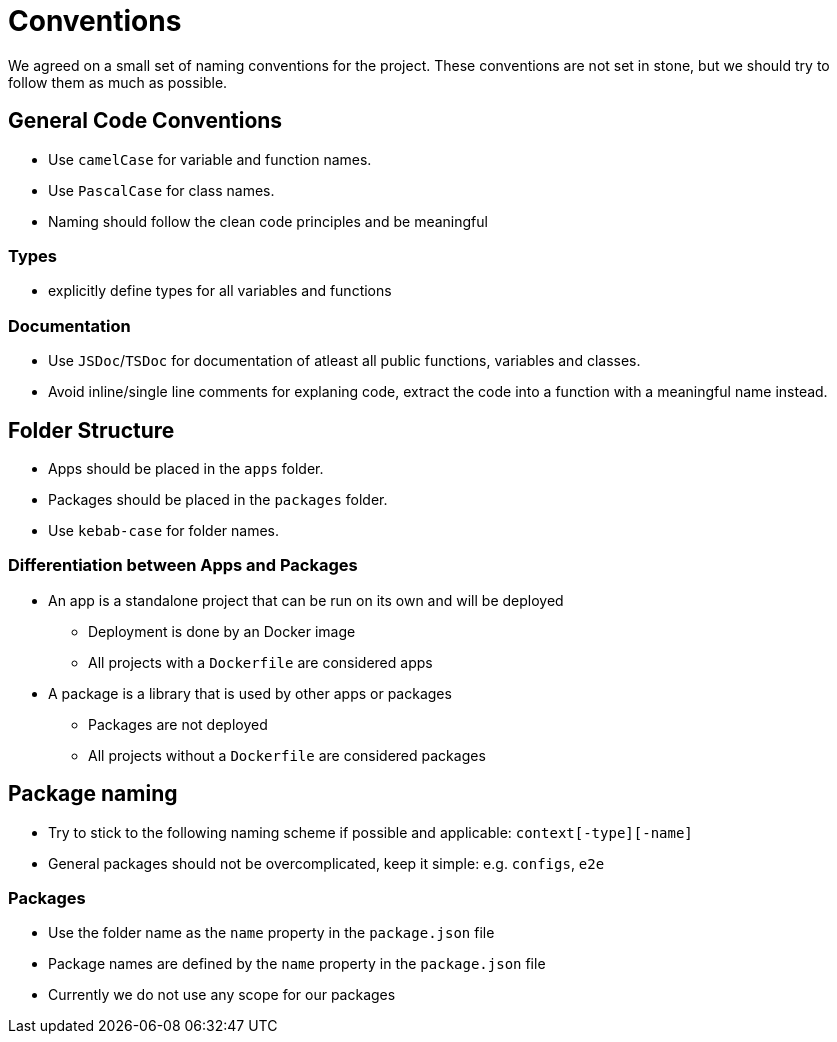 = Conventions

We agreed on a small set of naming conventions for the project. These conventions are not set in stone, but we should try to follow them as much as possible.

== General Code Conventions

* Use `camelCase` for variable and function names.
* Use `PascalCase` for class names.
* Naming should follow the clean code principles and be meaningful

=== Types

* explicitly define types for all variables and functions

=== Documentation

* Use `JSDoc`/`TSDoc` for documentation of atleast all public functions, variables and classes.
* Avoid inline/single line comments for explaning code, extract the code into a function with a meaningful name instead.

== Folder Structure

* Apps should be placed in the `apps` folder.
* Packages should be placed in the `packages` folder.
* Use `kebab-case` for folder names.

=== Differentiation between Apps and Packages

* An app is a standalone project that can be run on its own and will be deployed
** Deployment is done by an Docker image
** All projects with a `Dockerfile` are considered apps
* A package is a library that is used by other apps or packages
** Packages are not deployed
** All projects without a `Dockerfile` are considered packages

== Package naming

* Try to stick to the following naming scheme if possible and applicable: `context[-type][-name]`
* General packages should not be overcomplicated, keep it simple: e.g. `configs`, `e2e`

=== Packages

* Use the folder name as the `name` property in the `package.json` file
* Package names are defined by the `name` property in the `package.json` file
* Currently we do not use any scope for our packages
